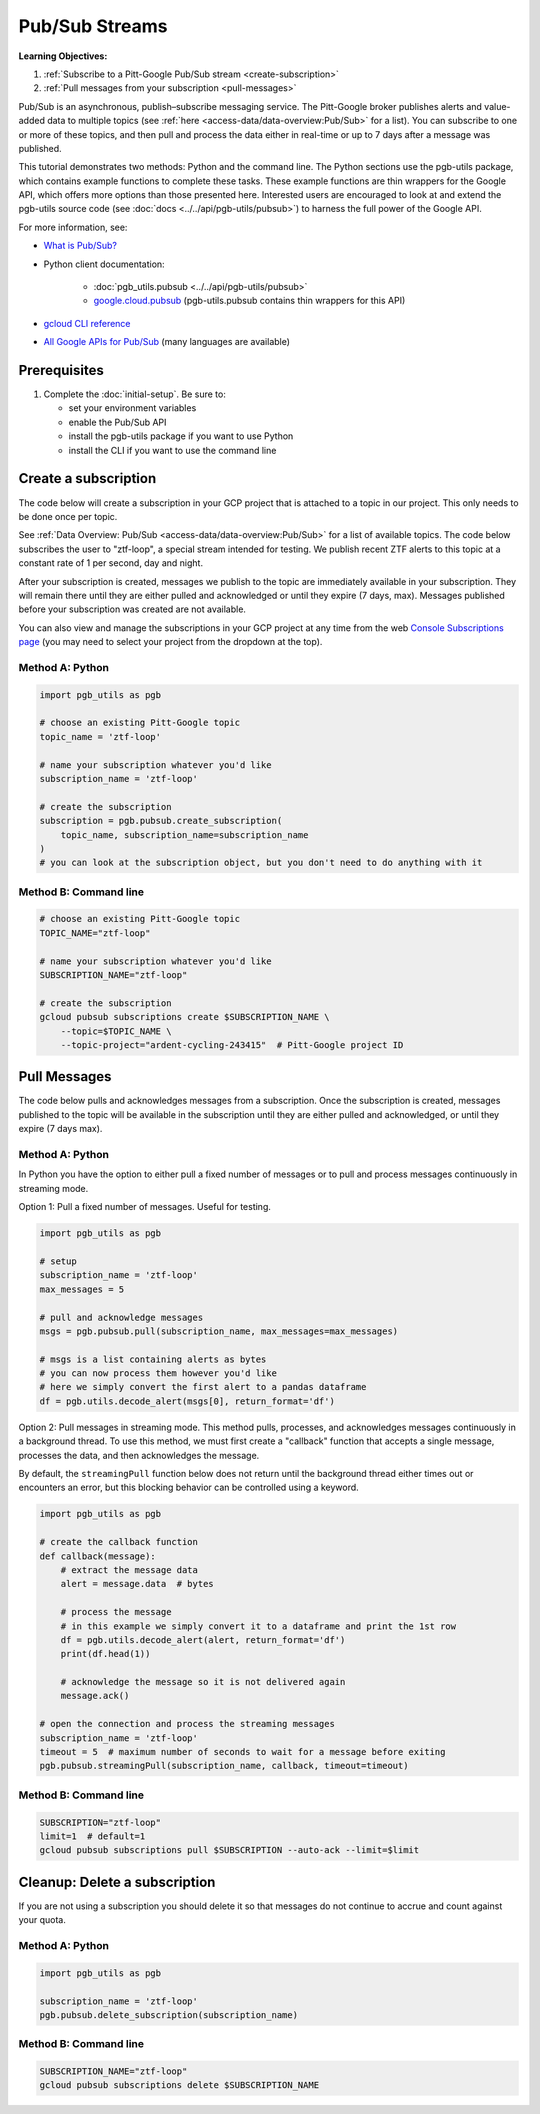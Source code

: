 Pub/Sub Streams
===============

**Learning Objectives:**

1.  :ref:`Subscribe to a Pitt-Google Pub/Sub stream <create-subscription>`
2.  :ref:`Pull messages from your subscription <pull-messages>`

Pub/Sub is an asynchronous, publish–subscribe messaging service.
The Pitt-Google broker publishes alerts and value-added data to multiple topics
(see :ref:`here <access-data/data-overview:Pub/Sub>` for a list).
You can subscribe to one or more of these topics, and then pull and process the data
either in real-time or up to 7 days after a message was published.

This tutorial demonstrates two methods: Python and the command line.
The Python sections use the pgb-utils package, which contains example functions to
complete these tasks.
These example functions are thin wrappers for the Google API, which offers more
options than those presented here.
Interested users are encouraged to look at and extend the pgb-utils source code
(see :doc:`docs <../../api/pgb-utils/pubsub>`) to harness the full power
of the Google API.

For more information, see:

- `What is Pub/Sub? <https://cloud.google.com/pubsub/docs/overview>`__
- Python client documentation:

        - :doc:`pgb_utils.pubsub <../../api/pgb-utils/pubsub>`
        - `google.cloud.pubsub
          <https://googleapis.dev/python/pubsub/latest/index.html>`__
          (pgb-utils.pubsub contains thin wrappers for this API)

- `gcloud CLI reference <https://cloud.google.com/sdk/gcloud/reference>`__
- `All Google APIs for Pub/Sub
  <https://cloud.google.com/pubsub/docs/apis>`__
  (many languages are available)

Prerequisites
-------------

1. Complete the :doc:`initial-setup`. Be sure to:

   -  set your environment variables
   -  enable the Pub/Sub API
   -  install the pgb-utils package if you want to use Python
   -  install the CLI if you want to use the command line

.. _create-subscription:

Create a subscription
---------------------

The code below will create a subscription in your GCP project
that is attached to a topic in our project.
This only needs to be done once per topic.

See :ref:`Data Overview: Pub/Sub <access-data/data-overview:Pub/Sub>`
for a list of available topics.
The code below subscribes the user to "ztf-loop", a special stream intended for testing.
We publish recent ZTF alerts to this topic at a constant rate of 1 per second,
day and night.

After your subscription is created, messages we publish to the topic are
immediately available in your subscription. They will remain there until
they are either pulled and acknowledged or until they expire (7 days,
max). Messages published before your subscription was created are not available.

You can also view and manage the subscriptions in your GCP project at
any time from the web `Console Subscriptions
page <https://console.cloud.google.com/cloudpubsub/subscription>`__ (you
may need to select your project from the dropdown at the top).

Method A: Python
~~~~~~~~~~~~~~~~

.. code:: python

    import pgb_utils as pgb

    # choose an existing Pitt-Google topic
    topic_name = 'ztf-loop'

    # name your subscription whatever you'd like
    subscription_name = 'ztf-loop'

    # create the subscription
    subscription = pgb.pubsub.create_subscription(
        topic_name, subscription_name=subscription_name
    )
    # you can look at the subscription object, but you don't need to do anything with it

Method B: Command line
~~~~~~~~~~~~~~~~~~~~~~

.. code:: bash

    # choose an existing Pitt-Google topic
    TOPIC_NAME="ztf-loop"

    # name your subscription whatever you'd like
    SUBSCRIPTION_NAME="ztf-loop"

    # create the subscription
    gcloud pubsub subscriptions create $SUBSCRIPTION_NAME \
        --topic=$TOPIC_NAME \
        --topic-project="ardent-cycling-243415"  # Pitt-Google project ID

.. _pull-messages:

Pull Messages
-------------

The code below pulls and acknowledges messages from a subscription.
Once the subscription is created, messages published to the topic will be available
in the subscription until they are either pulled and acknowledged,
or until they expire (7 days max).

Method A: Python
~~~~~~~~~~~~~~~~

In Python you have the option to either pull a fixed number of messages
or to pull and process messages continuously in streaming mode.

Option 1: Pull a fixed number of messages. Useful for testing.

.. code:: python

    import pgb_utils as pgb

    # setup
    subscription_name = 'ztf-loop'
    max_messages = 5

    # pull and acknowledge messages
    msgs = pgb.pubsub.pull(subscription_name, max_messages=max_messages)

    # msgs is a list containing alerts as bytes
    # you can now process them however you'd like
    # here we simply convert the first alert to a pandas dataframe
    df = pgb.utils.decode_alert(msgs[0], return_format='df')

Option 2: Pull messages in streaming mode.
This method pulls, processes, and acknowledges messages continuously in a
background thread.
To use this method, we must first create a "callback" function that accepts
a single message, processes the data, and then acknowledges the message.

By default, the ``streamingPull`` function below does not return until the background thread either times out or encounters an error,
but this blocking behavior can be controlled using a keyword.

.. code:: python

    import pgb_utils as pgb

    # create the callback function
    def callback(message):
        # extract the message data
        alert = message.data  # bytes

        # process the message
        # in this example we simply convert it to a dataframe and print the 1st row
        df = pgb.utils.decode_alert(alert, return_format='df')
        print(df.head(1))

        # acknowledge the message so it is not delivered again
        message.ack()

    # open the connection and process the streaming messages
    subscription_name = 'ztf-loop'
    timeout = 5  # maximum number of seconds to wait for a message before exiting
    pgb.pubsub.streamingPull(subscription_name, callback, timeout=timeout)


Method B: Command line
~~~~~~~~~~~~~~~~~~~~~~

.. code:: bash

    SUBSCRIPTION="ztf-loop"
    limit=1  # default=1
    gcloud pubsub subscriptions pull $SUBSCRIPTION --auto-ack --limit=$limit


.. _delete-subscription:

Cleanup: Delete a subscription
--------------------------------

If you are not using a subscription you should delete it so that messages do not
continue to accrue and count against your quota.

Method A: Python
~~~~~~~~~~~~~~~~

.. code:: python

    import pgb_utils as pgb

    subscription_name = 'ztf-loop'
    pgb.pubsub.delete_subscription(subscription_name)

Method B: Command line
~~~~~~~~~~~~~~~~~~~~~~

.. code:: bash

    SUBSCRIPTION_NAME="ztf-loop"
    gcloud pubsub subscriptions delete $SUBSCRIPTION_NAME

.. raw:: html

   <!--

   ## Process messages using Dataflow

   ```python

   with beam.Pipeline() as pipeline:
       (
           pipeline
           | 'Read BigQuery' >> beam.io.ReadFromBigQuery(**read_args)
           | 'Type cast to DataFrame' >> beam.ParDo(pgb.beam.ExtractHistoryDf())
           | 'Is nearby known SS object' >> beam.Filter(nearby_ssobject)
           | 'Calculate mean magnitudes' >> beam.ParDo(calc_mean_mags())
           | 'Write results' >> beam.io.WriteToText(beam_outputs_prefix)
       )
   ``` -->
